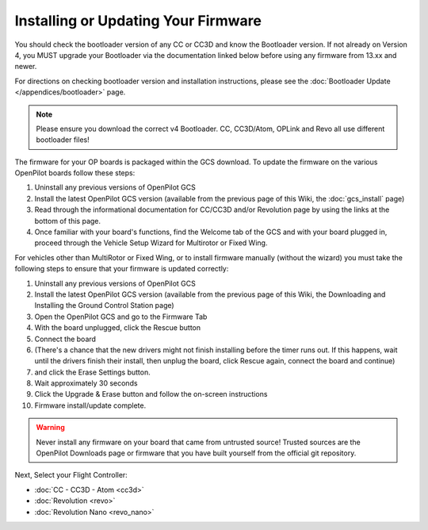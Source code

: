 Installing or Updating Your Firmware
====================================

You should check the bootloader version of any CC or CC3D and know the
Bootloader version. If not already on Version 4, you MUST upgrade your
Bootloader via the documentation linked below before using any firmware from
13.xx and newer.

For directions on checking bootloader version and installation instructions,
please see the :doc:`Bootloader Update </appendices/bootloader>` page.

.. note:: Please ensure you download the correct v4 Bootloader. CC, CC3D/Atom,
   OPLink and Revo all use different bootloader files!

The firmware for your OP boards is packaged within the GCS download. To update
the firmware on the various OpenPilot boards follow these steps:

#. Uninstall any previous versions of OpenPilot GCS
#. Install the latest OpenPilot GCS version (available from the previous page
   of this Wiki, the :doc:`gcs_install` page)
#. Read through the informational documentation for CC/CC3D and/or Revolution
   page by using the links at the bottom of this page.
#. Once familiar with your board's functions, find the Welcome tab of the GCS
   and with your board plugged in, proceed through the Vehicle Setup Wizard for
   Multirotor or Fixed Wing.

For vehicles other than MultiRotor or Fixed Wing, or to install firmware
manually (without the wizard) you must take the following steps to ensure that
your firmware is updated correctly:

#. Uninstall any previous versions of OpenPilot GCS
#. Install the latest OpenPilot GCS version (available from the previous page
   of this Wiki, the Downloading and Installing the Ground Control Station page)
#. Open the OpenPilot GCS and go to the Firmware Tab
#. With the board unplugged, click the Rescue button
#. Connect the board
#. (There's a chance that the new drivers might not finish installing before
   the timer runs out. If this happens, wait until the drivers finish their
   install, then unplug the board, click Rescue again, connect the board and
   continue)
#. and click the Erase Settings button.
#. Wait approximately 30 seconds
#. Click the Upgrade & Erase button and follow the on-screen instructions
#. Firmware install/update complete.

.. warning:: Never install any firmware on your board that came from untrusted
   source! Trusted sources are the OpenPilot Downloads page or firmware that you
   have built yourself from the official git repository.

Next, Select your Flight Controller:

* :doc:`CC - CC3D - Atom <cc3d>`
* :doc:`Revolution <revo>`
* :doc:`Revolution Nano <revo_nano>`
